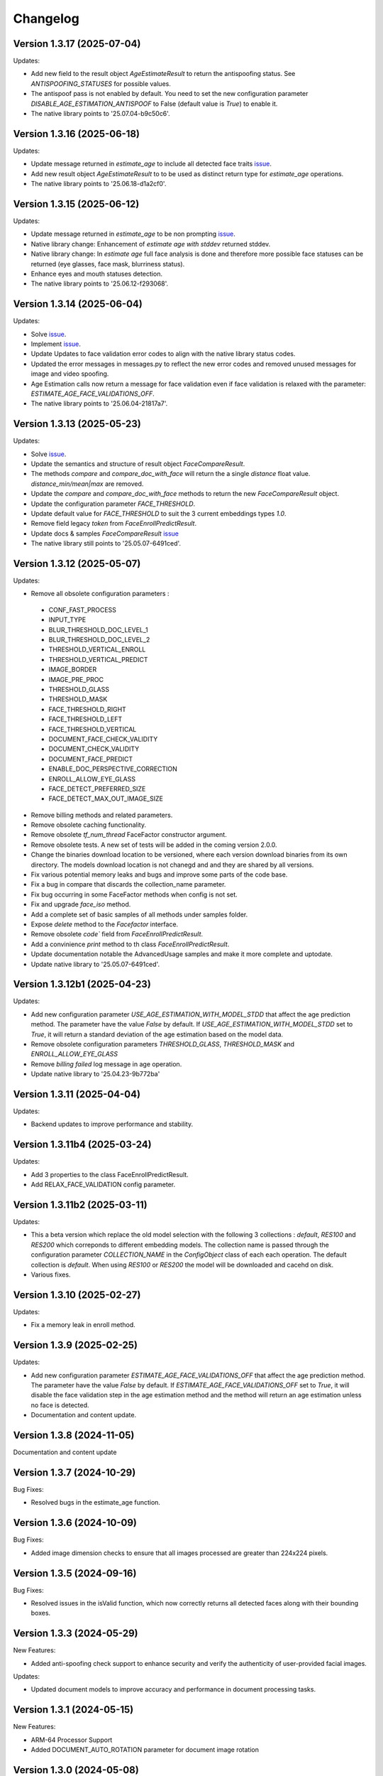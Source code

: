 Changelog
=========

Version 1.3.17 (2025-07-04)
-----------------------------

Updates:

* Add new field to the result object `AgeEstimateResult` to return the antispoofing status. See `ANTISPOOFING_STATUSES` for possible values. 
* The antispoof pass is not enabled by default. You need to set the new configuration parameter `DISABLE_AGE_ESTIMATION_ANTISPOOF` to False (default value is `True`) to enable it.
* The native library points to '25.07.04-b9c50c6'.


Version 1.3.16 (2025-06-18)
-----------------------------

Updates:

* Update message returned in `estimate_age` to include all detected face traits `issue <https://github.com/prividentity/cryptonets-python-sdk/issues/39>`_.
* Add new result object `AgeEstimateResult` to to be used as distinct return type for `estimate_age` operations.
* The native library points to '25.06.18-d1a2cf0'.

Version 1.3.15 (2025-06-12)
-----------------------------

Updates:

* Update message returned in `estimate_age` to be non prompting `issue <https://github.com/prividentity/cryptonets-python-sdk/issues/37>`_.
* Native library change: Enhancement of `estimate age with stddev` returned stddev. 
* Native library change: In `estimate age` full face  analysis is done and therefore more possible face statuses can be returned (eye glasses, face mask, blurriness status). 
* Enhance eyes and mouth statuses detection.
* The native library points to '25.06.12-f293068'.


Version 1.3.14 (2025-06-04)
-----------------------------

Updates:

* Solve  `issue <https://github.com/prividentity/cryptonets-python-sdk/issues/32>`_. 
* Implement  `issue <https://github.com/prividentity/cryptonets-python-sdk/issues/34>`_.
* Update Updates to face validation error codes to align with the native library status codes.
* Updated the error messages in messages.py to reflect the new error codes and removed unused messages for image and video spoofing.
* Age Estimation calls now return a message for face validation even if face validation is relaxed with the parameter: `ESTIMATE_AGE_FACE_VALIDATIONS_OFF`.
* The native library points to '25.06.04-21817a7'.


Version 1.3.13 (2025-05-23)
-----------------------------

Updates:

* Solve  `issue <https://github.com/prividentity/cryptonets-python-sdk/issues/30>`_. 
* Update the semantics and structure of result object `FaceCompareResult`. 
* The methods `compare` and `compare_doc_with_face` will return the a single `distance` float value. `distance_min/mean|max` are removed.
* Update the `compare` and `compare_doc_with_face` methods to return the new `FaceCompareResult` object.
* Update the configuration parameter `FACE_THRESHOLD`.
* Update default value for `FACE_THRESHOLD` to suit the 3 current embeddings types `1.0`.
* Remove field legacy `token` from `FaceEnrollPredictResult`.
* Update docs & samples `FaceCompareResult`  `issue <https://github.com/prividentity/cryptonets-python-sdk/issues/30>`_  
* The native library still points to '25.05.07-6491ced'.


Version 1.3.12 (2025-05-07)
-----------------------------

Updates:

* Remove all obsolete configuration parameters :
 - CONF_FAST_PROCESS
 - INPUT_TYPE
 - BLUR_THRESHOLD_DOC_LEVEL_1
 - BLUR_THRESHOLD_DOC_LEVEL_2
 - THRESHOLD_VERTICAL_ENROLL
 - THRESHOLD_VERTICAL_PREDICT
 - IMAGE_BORDER
 - IMAGE_PRE_PROC
 - THRESHOLD_GLASS
 - THRESHOLD_MASK
 - FACE_THRESHOLD_RIGHT
 - FACE_THRESHOLD_LEFT
 - FACE_THRESHOLD_VERTICAL
 - DOCUMENT_FACE_CHECK_VALIDITY
 - DOCUMENT_CHECK_VALIDITY
 - DOCUMENT_FACE_PREDICT
 - ENABLE_DOC_PERSPECTIVE_CORRECTION
 - ENROLL_ALLOW_EYE_GLASS
 - FACE_DETECT_PREFERRED_SIZE
 - FACE_DETECT_MAX_OUT_IMAGE_SIZE

* Remove billing methods and related parameters.
* Remove obsolete caching functionality.
* Remove obsolete `tf_num_thread` FaceFactor constructor argument.
* Remove obsolete tests. A new set of tests will be added in the coming version 2.0.0.
* Change the binaries download location to be versioned, where each version download binaries from its own directory. The models download location is not chanegd and and they are shared by all versions. 
* Fix various potential memory leaks and bugs and improve some parts of the code base.
* Fix a bug in compare that discards the collection_name parameter.
* Fix bug occurring in some FaceFactor methods when config is not set.
* Fix and upgrade `face_iso` method.
* Add a complete set of basic samples of all methods under samples folder.
* Expose `delete` method to the `Facefactor` interface.
* Remove obsolete `code`` field from `FaceEnrollPredictResult`.
* Add a convinience `print` method to th class `FaceEnrollPredictResult`.
* Update documentation notable the  AdvancedUsage samples and make it more complete and uptodate.
* Update native library to '25.05.07-6491ced'.


Version 1.3.12b1 (2025-04-23)
-----------------------------

Updates:

* Add new configuration parameter `USE_AGE_ESTIMATION_WITH_MODEL_STDD` that affect the age prediction method.
  The parameter have the value `False` by default.
  If `USE_AGE_ESTIMATION_WITH_MODEL_STDD` set to `True`, it will return a standard deviation of the age estimation based on the model data.
* Remove obsolete configuration parameters `THRESHOLD_GLASS`, `THRESHOLD_MASK` and `ENROLL_ALLOW_EYE_GLASS`
* Remove `billing failed` log message in age operation.
* Update native library to '25.04.23-9b772ba'

Version 1.3.11 (2025-04-04)
-----------------------------

Updates:

* Backend updates to improve performance and stability.

Version 1.3.11b4 (2025-03-24)
-----------------------------

Updates:

* Add 3 properties to the class FaceEnrollPredictResult.
* Add  RELAX_FACE_VALIDATION config parameter.

Version 1.3.11b2 (2025-03-11)
-----------------------------

Updates:

* This a beta version which replace the old model selection with the following 3 collections : `default`, `RES100` and `RES200` which correponds to different embedding models. The collection name is passed through the configuration parameter `COLLECTION_NAME` in the `ConfigObject` class of each each operation. The default collection is `default`. When using `RES100` or `RES200`  the model will be downloaded and cacehd on disk.
* Various fixes.

Version 1.3.10 (2025-02-27)
----------------------------

Updates:

* Fix a memory leak in enroll method.

Version 1.3.9 (2025-02-25)
--------------------------

Updates:

* Add new configuration parameter `ESTIMATE_AGE_FACE_VALIDATIONS_OFF` that affect the age prediction method.
  The parameter have the value `False` by default.
  If `ESTIMATE_AGE_FACE_VALIDATIONS_OFF` set to `True`, it will disable the face validation step in the age
  estimation method and the method will return an age estimation unless no face is detected.
* Documentation and content update.


Version 1.3.8 (2024-11-05)
--------------------------

Documentation and content update

Version 1.3.7 (2024-10-29)
--------------------------

Bug Fixes:

* Resolved bugs in the estimate_age function.

Version 1.3.6 (2024-10-09)
--------------------------

Bug Fixes:

* Added image dimension checks to ensure that all images processed are greater than 224x224 pixels. 


Version 1.3.5 (2024-09-16)
--------------------------

Bug Fixes:

* Resolved issues in the isValid function, which now correctly returns all detected faces along with their bounding boxes.


Version 1.3.3 (2024-05-29)
--------------------------

New Features:

* Added anti-spoofing check support to enhance security and verify the authenticity of user-provided facial images.

Updates:

* Updated document models to improve accuracy and performance in document processing tasks.


Version 1.3.1 (2024-05-15)
--------------------------

New Features:

* ARM-64 Processor Support
* Added DOCUMENT_AUTO_ROTATION parameter for document image rotation

Version 1.3.0 (2024-05-08)
--------------------------

Improvements:

* Updated models to enhance accuracy and performance.
* Improved 'compare', 'predict' and 'enroll' functionalities for more precise predictions.

Version 1.2.3 (2024-04-24)
--------------------------

Improvements:

* Removed unnecessary error logs to streamline application performance.
* Improved validation messages to enhance user experience and error handling.
* Added support for macOS, extending compatibility across more operating systems.

Enhancements:

* Integrated scoring within the `predict` call to provide immediate performance metrics.


Version 1.2.0 (2024-04-08)
--------------------------

New Features:

* Added `compare_doc_with_face` function to compare a face image against a document image, enhancing the SDK’s capabilities in verifying identities by comparing images from different sources.
* Introduced a new `K` parameter in the `predict` function to allow customization of the number of top results returned, offering more flexibility in handling face recognition results.

Improvements:

* Enhanced the comparison algorithm in the existing compare functionality to improve accuracy and efficiency in face matching scenarios.

Version 1.1.5 (2023-11-23)
---------------------------

Bug Fixes and Improvements:

* Default configuration thresholds updated.
* Documentation updated to the latest version of cryptonets python sdk.


Version 1.1.4 (2023-11-21)
---------------------------

Enhancements and New Features:

* Integration of an improved embeddings model to enhance accuracy in various scenarios.
* Implementation of more robust validation models to ensure higher reliability and precision.
* Fixed a critical memory leak issue that impacted system performance and stability.

Version 1.1.3 (2023-03-23)
---------------------------

Bug Fixes and Improvements:

* Strict Face thresholds for avoiding False Positives
* Image aspect ratio bug fix for age estimation
* Performance improvements on compare call
* Billing default thresholds update
* SO library memory footprint improvements

New Features:

* Exposure detection on face recognition
* Face expression detection: Eye blink / Mouth open
* Mouth Bug Fixes and Improvements:
* Improvements on face detection under various conditions
* Improved Face selection thresholds

Version 1.1.2 (2023-02-11)
---------------------------

* The new thresholds for enroll (face too far and head rotation)
* The age estimation function now uses enroll thresholds
* The eyeglasses work for age estimation after zoom

Version 1.1.0 (2023-02-07)
---------------------------

Major release:

* Added Windows Support for the SDK

Version 1.0.15 (2023-02-01)
---------------------------

Bug Fixes and Improvements:

* Improvements on face detection under various conditions
* Improved Face selection thresholds

New Features:

* Billing reservation call parameters

Version 1.0.14 (2023-01-20)
---------------------------

Bug Fixes and Improvements:

* Age Estimation on small resolution images
* ISO image improvements for various conditions
* Bug fixes and Improvements for image capture aspect ratio

New Features:

* Cache Type optional parameter

Version 1.0.12 (2023-01-13)
---------------------------

Enhancements:

* New function to get the ISO of the face image
* Bug fixes and Improvements for memory allocation

Version 1.0.11 (2023-01-10)
---------------------------

Enhancements:

* Introduction of new environment variable for tensorflow thread
* Improvements on best face selection with face recognition model
* Bug fixes for empty configuration object and URL usage
* New parameter update for getting original images (BETA)

Version 1.0.10 (2022-12-14)
---------------------------

Enhancements:

* Introduction of ConfigObject class and PARAMETERS
* Configuration context setting for additional parameters
* Session and local configuration setting
* Bug fixes and improvements

Version 1.0.9 (2022-12-07)
--------------------------

Enhancements:

* Returns bounding boxes for is valid and age estimation
* Environment variables support for API Key and Server URL

Version 1.0.8 (2022-12-07)
--------------------------

* Bug Fixes and improvements

Version 1.0.7 (2022-12-02)
--------------------------

* Bug Fixes for enroll / predict
* New library update
* Documentation usage update with images as example

Version 1.0.6 (2022-12-02)
--------------------------

* Bug fixes and improvements

Version 1.0.5 (2022-12-01)
--------------------------

* Library update
* Edge cases status code mappings
* Multi Face Support integrated for isValid and Age estimate
* Documentation update for multi face images

Version 1.0.4 (2022-11-25)
--------------------------

* Documentation setup and build
* Test file update
* New library file update with improved memory management
* Updated Readme Content
* Updated status code changes
* License update

Version 1.0.3 (2022-11-25)
--------------------------

* Bug fixes and improvements

Version 1.0.2 (2022-11-25)
--------------------------

* Bug fixes and improvements1

Version 1.0.1 (2022-11-24)
--------------------------

* First release